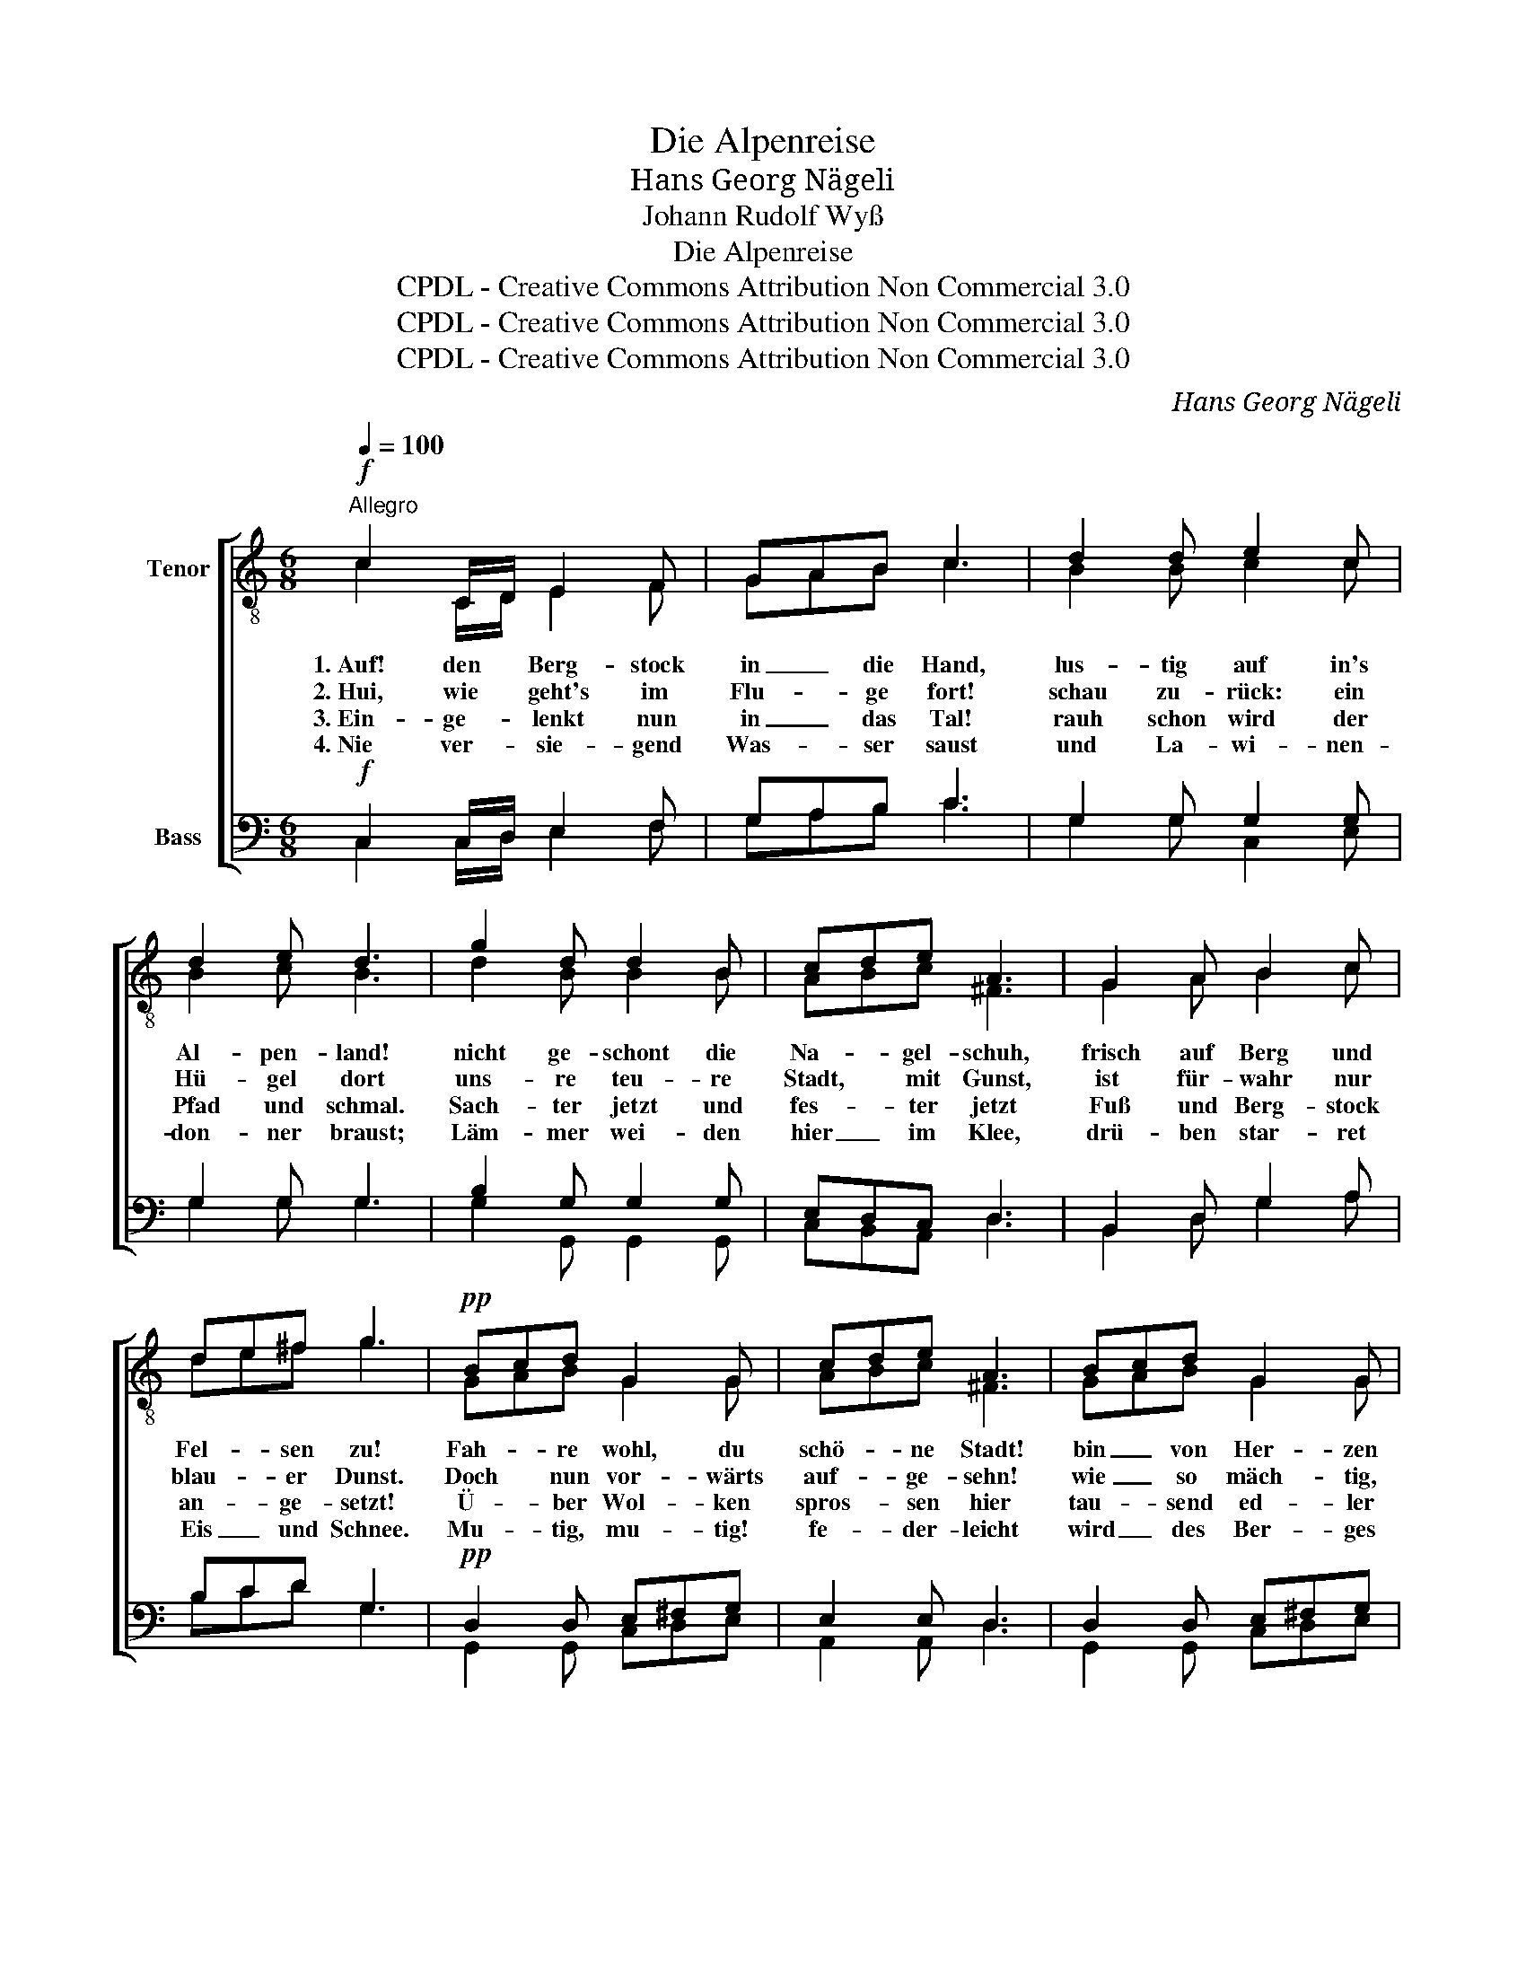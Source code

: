 X:1
T:Die Alpenreise
T: Hans Georg Nägeli 
T:Johann Rudolf Wyß
T:Die Alpenreise
T:CPDL - Creative Commons Attribution Non Commercial 3.0
T:CPDL - Creative Commons Attribution Non Commercial 3.0
T:CPDL - Creative Commons Attribution Non Commercial 3.0
C:Hans Georg Nägeli
Z:Johann Rudolf Wyß
Z:CPDL - Creative Commons Attribution Non Commercial 3.0
%%score [ ( 1 2 ) ( 3 4 ) ]
L:1/8
Q:1/4=100
M:6/8
K:C
V:1 treble-8 nm="Tenor"
V:2 treble-8 
V:3 bass nm="Bass"
V:4 bass 
V:1
"^Allegro"!f! c2 C/D/ E2 F | GAB c3 | d2 d e2 c | d2 e d3 | g2 d d2 B | cde A3 | G2 A B2 c | %7
w: 1.~Auf! den * Berg- stock|in _ die Hand,|lus- tig auf in's|Al- pen- land!|nicht ge- schont die|Na- * gel- schuh,|frisch auf Berg und|
w: 2.~Hui, wie * geht's im|Flu- * ge fort!|schau zu- rück: ein|Hü- gel dort|uns- re teu- re|Stadt, * mit Gunst,|ist für- wahr nur|
w: 3.~Ein- ge- * lenkt nun|in _ das Tal!|rauh schon wird der|Pfad und schmal.|Sach- ter jetzt und|fes- * ter jetzt|Fuß und Berg- stock|
w: 4.~Nie ver- * sie- gend|Was- * ser saust|und La- wi- nen-|don- ner braust;|Läm- mer wei- den|hier _ im Klee,|drü- ben star- ret|
 de^f g3 |!pp! Bcd G2 G | cde A3 | Bcd G2 G | cde A3 | e2 c A2 G | ^FGA D3 | GAB ABc | ^FGA G3 | %16
w: Fel- * sen zu!|Fah- * re wohl, du|schö- * ne Stadt!|bin _ von Her- zen|dei- * ner satt;|treibst mir e- ben|gar _ zu viel|Tän- * de- lei _ und|Pos- * sen- spiel.|
w: blau- * er Dunst.|Doch * nun vor- wärts|auf- * ge- sehn!|wie _ so mäch- tig,|wie _ so schön|aus der grau- en|Ne- * bel Meer|steigt * der Ber- * ge|Rie- * sen- heer!|
w: an- * ge- setzt!|Ü- * ber Wol- ken|spros- * sen hier|tau- * send ed- ler|Blu- * men Zier,|und bal- sa- misch|füllt _ die Luft|ih- * res Kel- * ches|sü- * ßer Duft.|
w: Eis _ und Schnee.|Mu- * tig, mu- tig!|fe- * der- leicht|wird _ des Ber- ges|Haupt * er- reicht,|denn, was Leib und|See- * le drückt,|ist _ ins tie- * fe|Tal _ ent- rückt.|
!f! d2 d e2 e | =fgf e3 | d2 d e2 e | fgf e3 | E2 F G2 A | Bcd e3 | d2 d e2 f | e3 d3 | c3- c2 z |] %25
w: O wie Got- tes|frei- * e Welt|mei- nen Au- gen|wohl- * ge- fällt!|ü- ber- all auf|Wald * und Flur|ei- nes gu- ten|Va- ters|Spur. _|
w: Nicht zu stolz, ihr|Gro- * ßen, ihr!|traun, vor A- bend|tan- * zen wir,|ständ' er zwei- mal|gleich * so hoch,|la- chend auf dem|Kopf euch|doch. _|
w: Lass dir Zeit, mein|freu- * dig Herz;|blick hin- auf und|nie- * der- wärts,|sieh die Wun- der|Got- * tes an|auf der wei- ten|Al- pen-|bahn. _|
w: O, dort o- ben,|wel- * che Lust|wird sich re- gen|in _ der Brust!|Al- pen- stei- gen|ist _ von Art|ei- ne hal- be|Him- mel-|fahrt. _|
V:2
 c2 C/D/ E2 F | GAB c3 | B2 B c2 c | B2 c B3 | d2 B B2 B | ABc ^F3 | G2 A B2 c | de^f g3 | %8
 GAB G2 G | ABc ^F3 | GAB G2 G | ABc ^F3 | G2 E E2 E | ^FEF D3 | G^FG A^GA | ^FEF G3 | B2 B c2 c | %17
 ded c3 | B2 B c2 c | ded c3 | E2 F G2 A | Bcd e3 | A2 B c2 d | c3 B3 | c3- c2 x |] %25
V:3
!f! C,2 C,/D,/ E,2 F, | G,A,B, C3 | G,2 G, G,2 G, | G,2 G, G,3 | B,2 G, G,2 G, | E,D,C, D,3 | %6
 B,,2 D, G,2 A, | B,CD G,3 |!pp! D,2 D, E,^F,G, | E,2 E, D,3 | D,2 D, E,^F,G, | E,2 E, D,3 | %12
 E,^F,G, A,2 E, | D,2 D, D,3 | D,C,B,, E,D,C, | D,2 D, G,,3 |!f! G,2 G, G,A,G, | G,2 G, G,3 | %18
 G,2 G, G,A,G, | G,2 G, G,3 | C,2 D, E,2 F, | G,A,B, C3 | A,2 A, G,2 F, | G,3 G,3 | E,3- E,2 z |] %25
V:4
 C,2 C,/D,/ E,2 F, | G,A,B, C3 | G,2 G, C,2 E, | G,2 G, G,3 | G,2 G,, G,,2 G,, | C,B,,A,, D,3 | %6
 B,,2 D, G,2 A, | B,CD G,3 | G,,2 G,, C,D,E, | A,,2 A,, D,3 | G,,2 G,, C,D,E, | A,,2 A,, D,3 | %12
 C,2 C, C,2 ^C, | D,2 D, D,3 | B,,A,,G,, C,B,,A,, | D,2 D, G,,3 | G,,2 G,, C,2 C, | B,,2 B,, C,3 | %18
 G,,2 G,, C,2 C, | B,,2 B,, C,3 | C,2 D, E,2 F, | G,A,B, C3 | F,2 F, E,2 D, | G,3 G,3 | %24
 C,3- C,2 x |] %25

